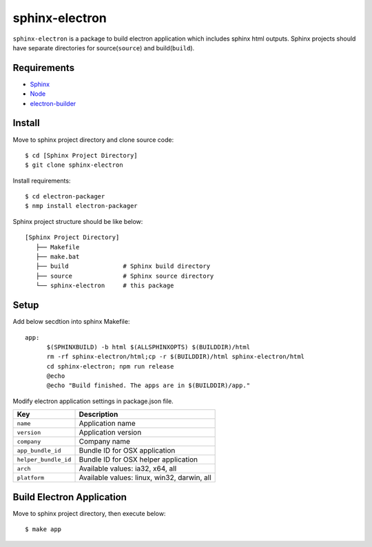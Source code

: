 =================
 sphinx-electron
=================

``sphinx-electron`` is a package to build electron application which includes sphinx html outputs.
Sphinx projects should have separate directories for source(``source``) and build(``build``).


Requirements
============

- `Sphinx <http://sphinx-doc.org>`_
- `Node <http://nodejs.org/>`_
- `electron-builder <http://github.com/maxogden/electron-packager>`_


Install
=======

Move to sphinx project directory and clone source code::

  $ cd [Sphinx Project Directory]
  $ git clone sphinx-electron


Install requirements::

  $ cd electron-packager
  $ nmp install electron-packager


Sphinx project structure should be like below::

    [Sphinx Project Directory]
       ├── Makefile
       ├── make.bat
       ├── build               # Sphinx build directory
       ├── source              # Sphinx source directory
       └── sphinx-electron     # this package


Setup
=====

Add below secdtion into sphinx Makefile::

  app:
  	$(SPHINXBUILD) -b html $(ALLSPHINXOPTS) $(BUILDDIR)/html
  	rm -rf sphinx-electron/html;cp -r $(BUILDDIR)/html sphinx-electron/html
  	cd sphinx-electron; npm run release
  	@echo
  	@echo "Build finished. The apps are in $(BUILDDIR)/app."



Modify electron application settings in package.json file.

+--------------------+-------------------------------------------+
|Key                 |Description                                |
+====================+===========================================+
|``name``            |Application name                           |
+--------------------+-------------------------------------------+
|``version``         |Application version                        |
+--------------------+-------------------------------------------+
|``company``         |Company name                               |
+--------------------+-------------------------------------------+
|``app_bundle_id``   |Bundle ID for OSX application              |
+--------------------+-------------------------------------------+
|``helper_bundle_id``|Bundle ID for OSX helper application       |
+--------------------+-------------------------------------------+
|``arch``            |Available values: ia32, x64, all           |
+--------------------+-------------------------------------------+
|``platform``        |Available values: linux, win32, darwin, all|
+--------------------+-------------------------------------------+



Build Electron Application
==========================

Move to sphinx project directory, then execute below::

  $ make app

